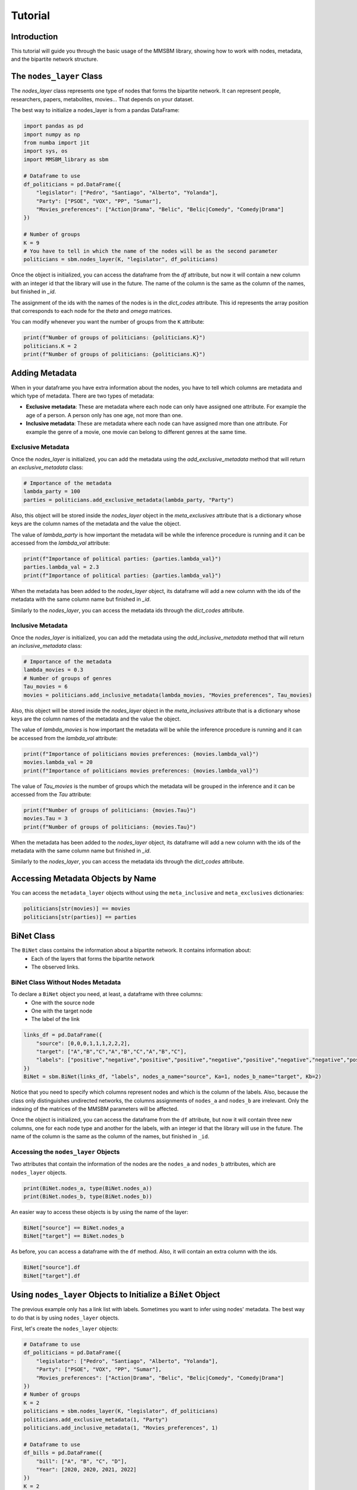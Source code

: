 Tutorial
========

Introduction
-----------

This tutorial will guide you through the basic usage of the MMSBM library, showing how to work with nodes, metadata, and the bipartite network structure.

The ``nodes_layer`` Class
------------------------

The `nodes_layer` class represents one type of nodes that forms the bipartite network. It can represent people, researchers, papers, metabolites, movies... That depends on your dataset.

The best way to initialize a nodes_layer is from a pandas DataFrame:

.. code-block:: python

    import pandas as pd
    import numpy as np
    from numba import jit
    import sys, os
    import MMSBM_library as sbm

    # Dataframe to use
    df_politicians = pd.DataFrame({
        "legislator": ["Pedro", "Santiago", "Alberto", "Yolanda"],
        "Party": ["PSOE", "VOX", "PP", "Sumar"],
        "Movies_preferences": ["Action|Drama", "Belic", "Belic|Comedy", "Comedy|Drama"]
    })
    
    # Number of groups
    K = 9
    # You have to tell in which the name of the nodes will be as the second parameter 
    politicians = sbm.nodes_layer(K, "legislator", df_politicians)

Once the object is initialized, you can access the dataframe from the `df` attribute, but now it will contain a new column with an integer id that the library will use in the future. The name of the column is the same as the column of the names, but finished in `_id`.

The assignment of the ids with the names of the nodes is in the `dict_codes` attribute. This id represents the array position that corresponds to each node for the `theta` and `omega` matrices.

You can modify whenever you want the number of groups from the ``K`` attribute:

.. code-block:: python

    print(f"Number of groups of politicians: {politicians.K}")
    politicians.K = 2
    print(f"Number of groups of politicians: {politicians.K}")

.. output::

    Number of groups of politicians: 9
    Number of groups of politicians: 2

Adding Metadata
--------------

When in your dataframe you have extra information about the nodes, you have to tell which columns are metadata and which type of metadata. There are two types of metadata:

* **Exclusive metadata**: These are metadata where each node can only have assigned one attribute. For example the age of a person. A person only has one age, not more than one.
* **Inclusive metadata**: These are metadata where each node can have assigned more than one attribute. For example the genre of a movie, one movie can belong to different genres at the same time.

Exclusive Metadata
~~~~~~~~~~~~~~~~

Once the `nodes_layer` is initialized, you can add the metadata using the `add_exclusive_metadata` method that will return an `exclusive_metadata` class:

.. code-block:: python

    # Importance of the metadata
    lambda_party = 100
    parties = politicians.add_exclusive_metadata(lambda_party, "Party")

Also, this object will be stored inside the `nodes_layer` object in the `meta_exclusives` attribute that is a dictionary whose keys are the column names of the metadata and the value the object.

The value of `lambda_party` is how important the metadata will be while the inference procedure is running and it can be accessed from the `lambda_val` attribute:

.. code-block:: python

    print(f"Importance of political parties: {parties.lambda_val}")
    parties.lambda_val = 2.3
    print(f"Importance of political parties: {parties.lambda_val}")

.. output::

    Importance of political parties: 100
    Importance of political parties: 2.3

When the metadata has been added to the `nodes_layer` object, its dataframe will add a new column with the ids of the metadata with the same column name but finished in `_id`.

Similarly to the `nodes_layer`, you can access the metadata ids through the `dict_codes` attribute.

Inclusive Metadata
~~~~~~~~~~~~~~~

Once the `nodes_layer` is initialized, you can add the metadata using the `add_inclusive_metadata` method that will return an `inclusive_metadata` class:

.. code-block:: python

    # Importance of the metadata
    lambda_movies = 0.3
    # Number of groups of genres
    Tau_movies = 6
    movies = politicians.add_inclusive_metadata(lambda_movies, "Movies_preferences", Tau_movies)

Also, this object will be stored inside the `nodes_layer` object in the `meta_inclusives` attribute that is a dictionary whose keys are the column names of the metadata and the value the object.

The value of `lambda_movies` is how important the metadata will be while the inference procedure is running and it can be accessed from the `lambda_val` attribute:

.. code-block:: python

    print(f"Importance of politicians movies preferences: {movies.lambda_val}")
    movies.lambda_val = 20
    print(f"Importance of politicians movies preferences: {movies.lambda_val}")

.. output::

    Importance of politicians movies preferences: 0.3
    Importance of politicians movies preferences: 20

The value of `Tau_movies` is the number of groups which the metadata will be grouped in the inference and it can be accessed from the `Tau` attribute:

.. code-block:: python

    print(f"Number of groups of politicians: {movies.Tau}")
    movies.Tau = 3
    print(f"Number of groups of politicians: {movies.Tau}")

.. output::

    Number of groups of politicians: 6
    Number of groups of politicians: 3

When the metadata has been added to the `nodes_layer` object, its dataframe will add a new column with the ids of the metadata with the same column name but finished in `_id`.

Similarly to the `nodes_layer`, you can access the metadata ids through the `dict_codes` attribute. 

Accessing Metadata Objects by Name
---------------------------------

You can access the ``metadata_layer`` objects without using the ``meta_inclusive`` and ``meta_exclusives`` dictionaries:

.. code-block:: python

    politicians[str(movies)] == movies
    politicians[str(parties)] == parties

BiNet Class
-----------

The ``BiNet`` class contains the information about a bipartite network. It contains information about:
 - Each of the layers that forms the bipartite network
 - The observed links.

BiNet Class Without Nodes Metadata
~~~~~~~~~~~~~~~~~~~~~~~~~~~~~~~~~~

To declare a ``BiNet`` object you need, at least, a dataframe with three columns:
 - One with the source node
 - One with the target node
 - The label of the link

.. code-block:: python

    links_df = pd.DataFrame({
        "source": [0,0,0,1,1,1,2,2,2],
        "target": ["A","B","C","A","B","C","A","B","C"],
        "labels": ["positive","negative","positive","positive","negative","positive","negative","negative","positive"]
    })
    BiNet = sbm.BiNet(links_df, "labels", nodes_a_name="source", Ka=1, nodes_b_name="target", Kb=2)

Notice that you need to specify which columns represent nodes and which is the column of the labels. Also, because the class only distinguishes undirected networks, the columns assignments of ``nodes_a`` and ``nodes_b`` are irrelevant. Only the indexing of the matrices of the MMSBM parameters will be affected.

Once the object is initialized, you can access the dataframe from the ``df`` attribute, but now it will contain three new columns, one for each node type and another for the labels, with an integer id that the library will use in the future. The name of the column is the same as the column of the names, but finished in ``_id``.

Accessing the ``nodes_layer`` Objects
~~~~~~~~~~~~~~~~~~~~~~~~~~~~~~~~~~~~~

Two attributes that contain the information of the nodes are the ``nodes_a`` and ``nodes_b`` attributes, which are ``nodes_layer`` objects.

.. code-block:: python

    print(BiNet.nodes_a, type(BiNet.nodes_a))
    print(BiNet.nodes_b, type(BiNet.nodes_b))

.. output::

    source <class 'MMSBM_library.nodes_layer'>
    target <class 'MMSBM_library.nodes_layer'>

An easier way to access these objects is by using the name of the layer:

.. code-block:: python

    BiNet["source"] == BiNet.nodes_a
    BiNet["target"] == BiNet.nodes_b

As before, you can access a dataframe with the ``df`` method. Also, it will contain an extra column with the ids.

.. code-block:: python

    BiNet["source"].df
    BiNet["target"].df

Using ``nodes_layer`` Objects to Initialize a ``BiNet`` Object
-------------------------------------------------------------

The previous example only has a link list with labels. Sometimes you want to infer using nodes' metadata. The best way to do that is by using ``nodes_layer`` objects.

First, let's create the ``nodes_layer`` objects:

.. code-block:: python

    # Dataframe to use
    df_politicians = pd.DataFrame({
        "legislator": ["Pedro", "Santiago", "Alberto", "Yolanda"],
        "Party": ["PSOE", "VOX", "PP", "Sumar"],
        "Movies_preferences": ["Action|Drama", "Belic", "Belic|Comedy", "Comedy|Drama"]
    })
    # Number of groups
    K = 2
    politicians = sbm.nodes_layer(K, "legislator", df_politicians)
    politicians.add_exclusive_metadata(1, "Party")
    politicians.add_inclusive_metadata(1, "Movies_preferences", 1)

    # Dataframe to use
    df_bills = pd.DataFrame({
        "bill": ["A", "B", "C", "D"],
        "Year": [2020, 2020, 2021, 2022]
    })
    K = 2
    bills = sbm.nodes_layer(K, "bill", df_bills)

Now we can create the ``BiNet`` object, but with the difference that instead of specifying the name of the nodes layer, you have to use as a parameter the ``nodes_layer`` object using the ``nodes_a`` and ``nodes_b`` parameters.

.. code-block:: python

    # Dataframe to use
    df_votes = pd.DataFrame({
        "legislator": ["Pedro","Pedro","Pedro","Santiago","Santiago","Santiago", 
                       "Alberto", "Alberto", "Alberto", "Yolanda", "Yolanda", "Yolanda"],
        "bill": ["A", "B", "D",  "A","C", "D",
                 "A", "B", "C",  "B","C", "D",],
        "votes": ["Yes","No","No",  "No","Yes","Yes",
                  "No","No","Yes",  "Yes","No","No"]
    })
    # Creating the BiNet object
    votes = sbm.BiNet(df_votes, "votes", nodes_a=bills, nodes_b=politicians)

Notice that you do not need to specify the number of the groups of each ``nodes_layer`` because it is contained in the corresponding ``nodes_layer``.

.. important::
   The name of the columns of the layer in both DataFrames (from the ``nodes_layer`` object and for the ``BiNet`` object) must coincide. Else, a ``KeyError`` will arise.

It is not mandatory to use two ``nodes_layer`` to create the ``BiNet`` object when you need metadata from only one of the layers. Remember to specify the number of groups.

.. code-block:: python

    # Example using only one nodes_layer object
    votes = sbm.BiNet(df_votes, "votes", nodes_a_name="bill", Ka=2, nodes_b=politicians)

If you display the dataframe of the ``BiNet`` and the ``nodes_layer`` objects, the nodes ids from both layers will coincide.

.. code-block:: python

    display(votes.df[["legislator","legislator_id","bill","bill_id"]])
    display(votes["legislator"].df[["legislator","legislator_id"]])
    display(votes["bill"].df[["bill","bill_id"]])

The Expectation Maximization (EM) algorithm
-------------------------------------------

To start to infer the parameters of the MMSBM, you have to initialize the parameters. It can be easily done with the ``init_EM`` method.

.. code-block:: python

    votes.init_EM()

Once the EM has been initialized, the parameters will be stored in attributes. For the membership parameters, each ``nodes_layer`` will have a ``theta`` attribute that is a matrix.

.. code-block:: python

    votes["legislator"].theta
    votes["bill"].theta 

Running the EM Algorithm and Checking Convergence
------------------------------------------------

To run the EM algorithm, you have to use the ``EM_step`` method. It will make an iteration of the algorithm by default. You can specify the number of iterations with the ``N_steps`` parameter. To check the convergence, you can use the ``converges`` method.

.. code-block:: python

    N_itt = 100
    N_check = 5  # Number of iterations to measure the convergence

    for itt in range(N_itt//N_check):
        votes.EM_step(N_check)
        converges = votes.converges()
        print(f"Iteration {itt*N_check}: {converges}")
        if converges:
            break

.. output::

    Iteration 0: False
    Iteration 5: False
    Iteration 10: False
    Iteration 15: False
    Iteration 20: True

Using Training Sets and Test Sets
~~~~~~~~~~~~~~~~~~~~~~~~~~~~~~~~~

You can select a training set instead of using all the links to infer the parameters. You can do that using the ``training`` parameter when you initialize the EM algorithm.

This parameter can be a list of the links ids that you want to use as a training set, or another dataframe with more links. If not specified, all the links will be used.

.. code-block:: python

    from sklearn.model_selection import train_test_split

    # Defining the training and test sets
    df_train, df_test = train_test_split(votes.df, test_size=0.2)

    # Initializing the EM algorithm with the training set
    votes.init_EM(training=df_train)

    # Running the EM algorithm
    N_itt = 100
    N_check = 5  # Number of iterations to measure the convergence
    for itt in range(N_itt//N_check):
        votes.EM_step(N_check)
        converges = votes.converges()
        print(f"Iteration {itt*N_check}: converges? {converges}")
        if converges:
            break

.. output::

    Iteration 0: converges? False
    Iteration 5: converges? False
    Iteration 10: converges? False
    Iteration 15: converges? False
    Iteration 20: converges? False
    Iteration 25: converges? False
    Iteration 30: converges? False
    Iteration 35: converges? False
    Iteration 40: converges? False
    Iteration 45: converges? True

Checking the Accuracy and Getting Predictions
--------------------------------------------

Once the EM algorithm has converged, you can get the predictions using the ``get_predicted_labels`` method. You can specify which links you want to infer its labels with the ``links`` parameter. If no links are specified, it will use the links used for training the model.

.. code-block:: python

    votes.get_predicted_labels()
    votes.get_predicted_labels(links=df_test)

Checking the Accuracy
~~~~~~~~~~~~~~~~~~~~

You can check the accuracy of the predictions using the ``get_accuracy`` method. By default, it will compute the accuracy of the training set. You can specify the test set with the ``links`` parameter, by using a list of the links ids or another dataframe with other links.

.. code-block:: python

    # Accuracy of the training set
    print(f"Accuracy of the training set: {votes.get_accuracy()}")
    print(f"Accuracy of the test set: {votes.get_accuracy(links=df_test)}")

.. output::

    Accuracy of the training set: 0.8888888888888888
    Accuracy of the test set: 0.0

Saving and Loading the Parameters
--------------------------------

For long runs or for using the parameters later, you can save the parameters. It is very important to notice that it is also important to save the ids of the nodes and labels, and some information of the nodes_layer and BiNet objects before initializing the EM algorithm. To save the parameters you can use the ``save_nodes_layer`` and ``save_BiNet`` methods.

The ``save_nodes_layer`` Method
~~~~~~~~~~~~~~~~~~~~~~~~~~~~~~~

This method is useful when you only want to save the information of a ``nodes_layer`` object. One example can be when you want to do a 5-fold cross-validation, instead of saving the nodes information for each fold, you can save it once and load it later once for all the folds.

The name of the JSON will be ``layer_{nodes_layer.name}_data.json``.

Saving the Parameters with ``save_MMSBM_parameters`` Function
------------------------------------------------------------

To save the parameters of the EM procedure, you can use the ``save_MMSBM_parameters`` function:

.. code-block:: python

    from MMSBM_library.functions.utils import save_MMSBM_parameters

    from sklearn.model_selection import train_test_split

    try:
        os.mkdir("tutorial_saves")
        os.mkdir("tutorial_saves/example_BiNet")
        os.mkdir("tutorial_saves/example_parameters")
    except:
        pass

    # Defining the training and test sets
    df_train, df_test = train_test_split(votes.df, test_size=0.2)

    votes.save_BiNet("./tutorial_saves/example_BiNet/")

    # Initializing the EM algorithm with the training set
    votes.init_EM(training=df_train)

    # Running the EM algorithm
    N_itt = 100
    N_check = 5  # Number of iterations to measure the convergence
    for itt in range(N_itt//N_check):
        votes.EM_step(N_check)
        converges = votes.converges()
        print(f"Iteration {itt*N_check}: converges? {converges}")
        if converges:
            save_MMSBM_parameters(votes, "./tutorial_saves/example_parameters")
            break

Now different `.npy` files have been created inside `example_parameters` folder:
 - `theta_a.npy` and `theta_b.npy` contain the parameters of the `nodes_layer` objects that form the `BiNet` object.
 - `pkl.npy` contains the membership probabilities.
 - For each exclusive metadata it will generate:
   - `qka_{meta_name}.npy` with the membership probability for each metadata.
 - For each inclusive metadata it will generate:
   - `q_k_tau_{meta_name}.npy` with the membership probability for each metadata.
   - `zeta_{meta_name}.npy` with the membership factors for each metadata.

The ``load_BiNet_from_json`` and the ``init_EM_from_directory`` methods
-----------------------------------------------------------------------

Also, you can load your saved `BiNet` class using the `load_BiNet_from_json` class method:

.. code-block:: python

    loaded_votes = sbm.BiNet.load_BiNet_from_json("./tutorial_saves/example_BiNet/BiNet_data.json",
                                                  links=df_votes, links_label="votes",
                                                  nodes_a=bills, nodes_b=politicians)

If you want to load the parameters obtained from an EM procedure to continue the procedure or to analyze the parameters, you have to use the ``init_EM_from_directory`` method.

.. code-block:: python

    loaded_votes.init_EM_from_directory(dir="./tutorial_saves/example_parameters", training=df_train)

From here you can continue the EM procedure using the ``EM_step`` method:

.. code-block:: python

    loaded_votes.df
    loaded_votes.EM_step(10)

Or analyze the parameters and/or links and/or accuracies:

.. code-block:: python

    loaded_votes.df

Plotting the Membership Matrices
~~~~~~~~~~~~~~~~~~~~~~~~~~~~~~~

You can visualize the membership matrices of the politicians and the votes using matplotlib:

.. code-block:: python

    import matplotlib.pyplot as plt

    fig, (ax1, ax2) = plt.subplots(1, 2, figsize=(12, 5))
    # Plot theta parameters for both nodes as heatmaps
    im1 = ax1.imshow(loaded_votes.nodes_a.theta, cmap='viridis', aspect='auto')
    im2 = ax2.imshow(loaded_votes.nodes_b.theta, cmap='viridis', aspect='auto')

    # Add colorbars
    plt.colorbar(im1, ax=ax1)
    plt.colorbar(im2, ax=ax2)

    # Set titles
    ax1.set_title('Legislators Theta Parameters')
    ax2.set_title('Bills Theta Parameters')

    # Label axes
    ax1.set_xlabel('Group')
    ax2.set_xlabel('Group')

    # Set y-tick labels to node IDs
    ax1.set_yticks(range(len(politicians)))
    ax1.set_yticklabels([politicians.dict_decodes[i] for i in range(len(politicians))])
    ax2.set_yticks(range(len(bills)))
    ax2.set_yticklabels([bills.dict_decodes[i] for i in range(len(bills))])

    ax1.set_xticks(range(politicians.K))
    ax2.set_xticks(range(bills.K))


.. image:: /_static/theta_parameters.png
   :width: 800px
   :height: 350px
   :align: center

